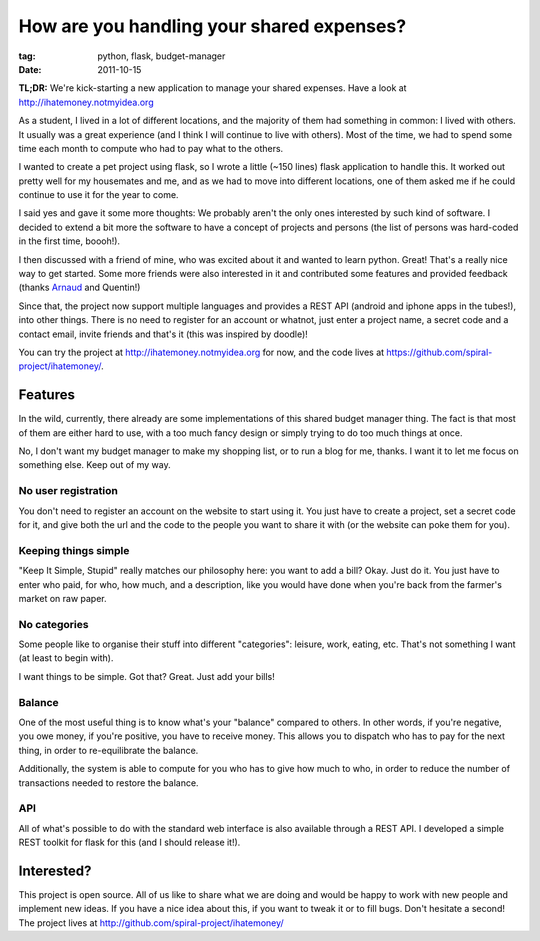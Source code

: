 How are you handling your shared expenses?
##########################################

:tag: python, flask, budget-manager
:date: 2011-10-15

**TL;DR:** We're kick-starting a new application to manage your shared
expenses. Have a look at http://ihatemoney.notmyidea.org

As a student, I lived in a lot of different locations, and the majority of them
had something in common: I lived with others. It usually was a great experience
(and I think I will continue to live with others). Most of the time, we had to
spend some time each month to compute who had to pay what to the others.

I wanted to create a pet project using flask, so I wrote a little
(~150 lines) flask application to handle this. It worked out pretty well for my
housemates and me, and as we had to move into different locations,
one of them asked me if he could continue to use it for the year to come.

I said yes and gave it some more thoughts: We probably aren't the only ones
interested by such kind of software. I decided to extend a bit more the
software to have a concept of projects and persons (the list of persons was
hard-coded in the first time, boooh!).

I then discussed with a friend of mine, who was excited about it and wanted to learn
python. Great! That's a really nice way to get started. Some more friends were also 
interested in it and contributed some features and provided feedback (thanks
`Arnaud <http://www.sneakernet.fr/>`_ and Quentin!)

Since that, the project now support multiple languages and provides a REST API
(android and iphone apps in the tubes!), into other things. 
There is no need to register for an account or whatnot, just enter a project name, 
a secret code and a contact email, invite friends and that's it (this was inspired by
doodle)!

.. image:: images/ihatemoney.png

You can try the project at http://ihatemoney.notmyidea.org for now, and the
code lives at https://github.com/spiral-project/ihatemoney/.

Features
========

In the wild, currently, there already are some implementations of this shared
budget manager thing. The fact is that most of them are either hard to use, with
a too much fancy design or simply trying to do too much things at once.

No, I don't want my budget manager to make my shopping list, or to run a blog for 
me, thanks. I want it to let me focus on something else. Keep out of my way.

No user registration
--------------------

You don't need to register an account on the website to start using it. You
just have to create a project, set a secret code for it, and give both the url and
the code to the people you want to share it with (or the website can poke
them for you).

Keeping things simple
---------------------

"Keep It Simple, Stupid" really matches our philosophy here: you want to add a 
bill? Okay. Just do it. You just have to enter who paid, for who, how much, 
and a description, like you would have done when you're back from the 
farmer's market on raw paper.

No categories
-------------

Some people like to organise their stuff into different "categories":
leisure, work, eating, etc. That's not something I want (at least to begin
with). 

I want things to be simple. Got that? Great. Just add your bills!

Balance
-------

One of the most useful thing is to know what's your "balance" compared to
others. In other words, if you're negative, you owe money, if you're positive,
you have to receive money. This allows you to dispatch who has to pay for the
next thing, in order to re-equilibrate the balance.

Additionally, the system is able to compute for you who has to give how
much to who, in order to reduce the number of transactions needed to restore
the balance.

API
---

All of what's possible to do with the standard web interface is also available
through a REST API. I developed a simple REST toolkit for flask for this (and
I should release it!).

Interested?
===========

This project is open source. All of us like to share what we are doing and
would be happy to work with new people and implement new ideas. If you have
a nice idea about this, if you want to tweak it or to fill bugs. Don't hesitate
a second! The project lives at http://github.com/spiral-project/ihatemoney/
